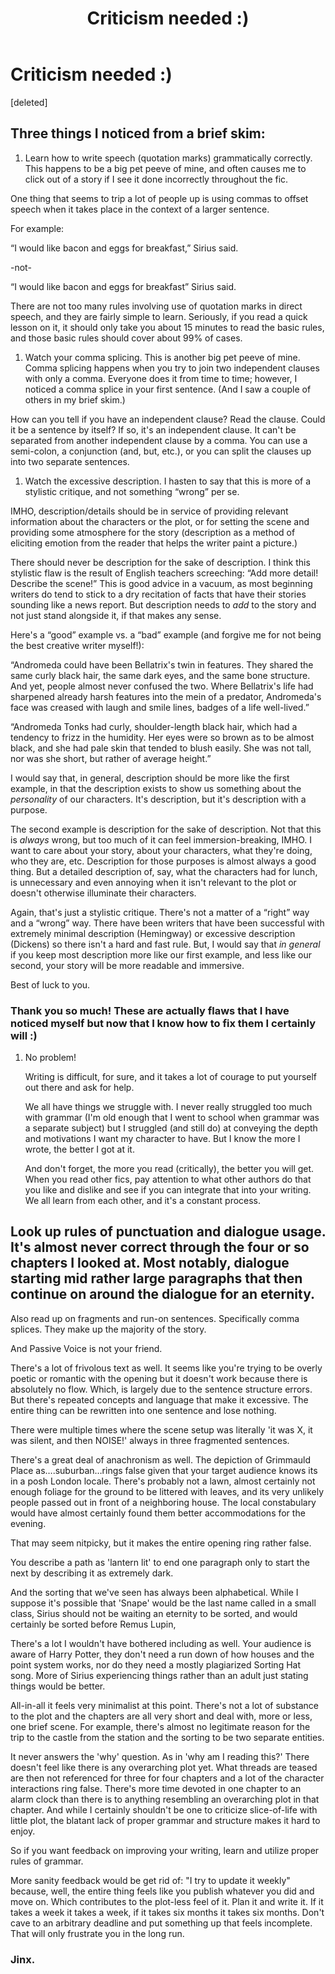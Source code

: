 #+TITLE: Criticism needed :)

* Criticism needed :)
:PROPERTIES:
:Score: 1
:DateUnix: 1608037060.0
:DateShort: 2020-Dec-15
:FlairText: Request
:END:
[deleted]


** Three things I noticed from a brief skim:

1) Learn how to write speech (quotation marks) grammatically correctly. This happens to be a big pet peeve of mine, and often causes me to click out of a story if I see it done incorrectly throughout the fic.

One thing that seems to trip a lot of people up is using commas to offset speech when it takes place in the context of a larger sentence.

For example:

“I would like bacon and eggs for breakfast,” Sirius said.

-not-

“I would like bacon and eggs for breakfast” Sirius said.

There are not too many rules involving use of quotation marks in direct speech, and they are fairly simple to learn. Seriously, if you read a quick lesson on it, it should only take you about 15 minutes to read the basic rules, and those basic rules should cover about 99% of cases.

2) Watch your comma splicing. This is another big pet peeve of mine. Comma splicing happens when you try to join two independent clauses with only a comma. Everyone does it from time to time; however, I noticed a comma splice in your first sentence. (And I saw a couple of others in my brief skim.)

How can you tell if you have an independent clause? Read the clause. Could it be a sentence by itself? If so, it's an independent clause. It can't be separated from another independent clause by a comma. You can use a semi-colon, a conjunction (and, but, etc.), or you can split the clauses up into two separate sentences.

3) Watch the excessive description. I hasten to say that this is more of a stylistic critique, and not something “wrong” per se.

IMHO, description/details should be in service of providing relevant information about the characters or the plot, or for setting the scene and providing some atmosphere for the story (description as a method of eliciting emotion from the reader that helps the writer paint a picture.)

There should never be description for the sake of description. I think this stylistic flaw is the result of English teachers screeching: “Add more detail! Describe the scene!” This is good advice in a vacuum, as most beginning writers do tend to stick to a dry recitation of facts that have their stories sounding like a news report. But description needs to /add/ to the story and not just stand alongside it, if that makes any sense.

Here's a “good” example vs. a “bad” example (and forgive me for not being the best creative writer myself!):

“Andromeda could have been Bellatrix's twin in features. They shared the same curly black hair, the same dark eyes, and the same bone structure. And yet, people almost never confused the two. Where Bellatrix's life had sharpened already harsh features into the mein of a predator, Andromeda's face was creased with laugh and smile lines, badges of a life well-lived.”

“Andromeda Tonks had curly, shoulder-length black hair, which had a tendency to frizz in the humidity. Her eyes were so brown as to be almost black, and she had pale skin that tended to blush easily. She was not tall, nor was she short, but rather of average height.”

I would say that, in general, description should be more like the first example, in that the description exists to show us something about the /personality/ of our characters. It's description, but it's description with a purpose.

The second example is description for the sake of description. Not that this is /always/ wrong, but too much of it can feel immersion-breaking, IMHO. I want to care about your story, about your characters, what they're doing, who they are, etc. Description for those purposes is almost always a good thing. But a detailed description of, say, what the characters had for lunch, is unnecessary and even annoying when it isn't relevant to the plot or doesn't otherwise illuminate their characters.

Again, that's just a stylistic critique. There's not a matter of a “right” way and a “wrong” way. There have been writers that have been successful with extremely minimal description (Hemingway) or excessive description (Dickens) so there isn't a hard and fast rule. But, I would say that /in general/ if you keep most description more like our first example, and less like our second, your story will be more readable and immersive.

Best of luck to you.
:PROPERTIES:
:Author: Marschallin44
:Score: 5
:DateUnix: 1608047639.0
:DateShort: 2020-Dec-15
:END:

*** Thank you so much! These are actually flaws that I have noticed myself but now that I know how to fix them I certainly will :)
:PROPERTIES:
:Author: Kacey707
:Score: 3
:DateUnix: 1608050631.0
:DateShort: 2020-Dec-15
:END:

**** No problem!

Writing is difficult, for sure, and it takes a lot of courage to put yourself out there and ask for help.

We all have things we struggle with. I never really struggled too much with grammar (I'm old enough that I went to school when grammar was a separate subject) but I struggled (and still do) at conveying the depth and motivations I want my character to have. But I know the more I wrote, the better I got at it.

And don't forget, the more you read (critically), the better you will get. When you read other fics, pay attention to what other authors do that you like and dislike and see if you can integrate that into your writing. We all learn from each other, and it's a constant process.
:PROPERTIES:
:Author: Marschallin44
:Score: 1
:DateUnix: 1608054144.0
:DateShort: 2020-Dec-15
:END:


** Look up rules of punctuation and dialogue usage. It's almost never correct through the four or so chapters I looked at. Most notably, dialogue starting mid rather large paragraphs that then continue on around the dialogue for an eternity.

Also read up on fragments and run-on sentences. Specifically comma splices. They make up the majority of the story.

And Passive Voice is not your friend.

There's a lot of frivolous text as well. It seems like you're trying to be overly poetic or romantic with the opening but it doesn't work because there is absolutely no flow. Which, is largely due to the sentence structure errors. But there's repeated concepts and language that make it excessive. The entire thing can be rewritten into one sentence and lose nothing.

There were multiple times where the scene setup was literally 'it was X, it was silent, and then NOISE!' always in three fragmented sentences.

There's a great deal of anachronism as well. The depiction of Grimmauld Place as....suburban...rings false given that your target audience knows its in a posh London locale. There's probably not a lawn, almost certainly not enough foliage for the ground to be littered with leaves, and its very unlikely people passed out in front of a neighboring house. The local constabulary would have almost certainly found them better accommodations for the evening.

That may seem nitpicky, but it makes the entire opening ring rather false.

You describe a path as 'lantern lit' to end one paragraph only to start the next by describing it as extremely dark.

And the sorting that we've seen has always been alphabetical. While I suppose it's possible that 'Snape' would be the last name called in a small class, Sirius should not be waiting an eternity to be sorted, and would certainly be sorted before Remus Lupin,

There's a lot I wouldn't have bothered including as well. Your audience is aware of Harry Potter, they don't need a run down of how houses and the point system works, nor do they need a mostly plagiarized Sorting Hat song. More of Sirius experiencing things rather than an adult just stating things would be better.

All-in-all it feels very minimalist at this point. There's not a lot of substance to the plot and the chapters are all very short and deal with, more or less, one brief scene. For example, there's almost no legitimate reason for the trip to the castle from the station and the sorting to be two separate entities.

It never answers the 'why' question. As in 'why am I reading this?' There doesn't feel like there is any overarching plot yet. What threads are teased are then not referenced for three for four chapters and a lot of the character interactions ring false. There's more time devoted in one chapter to an alarm clock than there is to anything resembling an overarching plot in that chapter. And while I certainly shouldn't be one to criticize slice-of-life with little plot, the blatant lack of proper grammar and structure makes it hard to enjoy.

So if you want feedback on improving your writing, learn and utilize proper rules of grammar.

More sanity feedback would be get rid of: "I try to update it weekly" because, well, the entire thing feels like you publish whatever you did and move on. Which contributes to the plot-less feel of it. Plan it and write it. If it takes a week it takes a week, if it takes six months it takes six months. Don't cave to an arbitrary deadline and put something up that feels incomplete. That will only frustrate you in the long run.
:PROPERTIES:
:Author: TE7
:Score: 3
:DateUnix: 1608048292.0
:DateShort: 2020-Dec-15
:END:

*** Jinx.
:PROPERTIES:
:Author: Marschallin44
:Score: 1
:DateUnix: 1608048846.0
:DateShort: 2020-Dec-15
:END:
